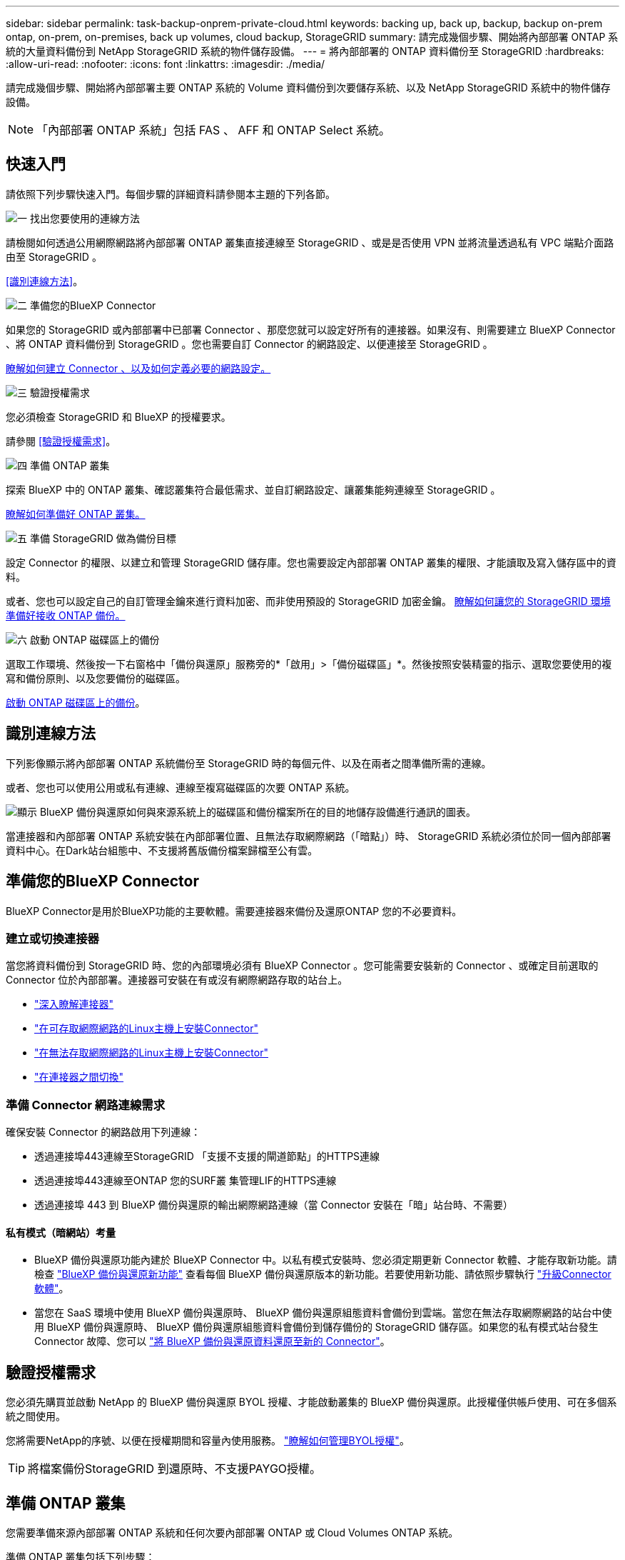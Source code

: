 ---
sidebar: sidebar 
permalink: task-backup-onprem-private-cloud.html 
keywords: backing up, back up, backup, backup on-prem ontap, on-prem, on-premises, back up volumes, cloud backup, StorageGRID 
summary: 請完成幾個步驟、開始將內部部署 ONTAP 系統的大量資料備份到 NetApp StorageGRID 系統的物件儲存設備。 
---
= 將內部部署的 ONTAP 資料備份至 StorageGRID
:hardbreaks:
:allow-uri-read: 
:nofooter: 
:icons: font
:linkattrs: 
:imagesdir: ./media/


[role="lead"]
請完成幾個步驟、開始將內部部署主要 ONTAP 系統的 Volume 資料備份到次要儲存系統、以及 NetApp StorageGRID 系統中的物件儲存設備。


NOTE: 「內部部署 ONTAP 系統」包括 FAS 、 AFF 和 ONTAP Select 系統。



== 快速入門

請依照下列步驟快速入門。每個步驟的詳細資料請參閱本主題的下列各節。

.image:https://raw.githubusercontent.com/NetAppDocs/common/main/media/number-1.png["一"] 找出您要使用的連線方法
[role="quick-margin-para"]
請檢閱如何透過公用網際網路將內部部署 ONTAP 叢集直接連線至 StorageGRID 、或是是否使用 VPN 並將流量透過私有 VPC 端點介面路由至 StorageGRID 。

[role="quick-margin-para"]
<<識別連線方法>>。

.image:https://raw.githubusercontent.com/NetAppDocs/common/main/media/number-2.png["二"] 準備您的BlueXP Connector
[role="quick-margin-para"]
如果您的 StorageGRID 或內部部署中已部署 Connector 、那麼您就可以設定好所有的連接器。如果沒有、則需要建立 BlueXP Connector 、將 ONTAP 資料備份到 StorageGRID 。您也需要自訂 Connector 的網路設定、以便連接至 StorageGRID 。

[role="quick-margin-para"]
<<準備您的BlueXP Connector,瞭解如何建立 Connector 、以及如何定義必要的網路設定。>>

.image:https://raw.githubusercontent.com/NetAppDocs/common/main/media/number-3.png["三"] 驗證授權需求
[role="quick-margin-para"]
您必須檢查 StorageGRID 和 BlueXP 的授權要求。

[role="quick-margin-para"]
請參閱 <<驗證授權需求>>。

.image:https://raw.githubusercontent.com/NetAppDocs/common/main/media/number-4.png["四"] 準備 ONTAP 叢集
[role="quick-margin-para"]
探索 BlueXP 中的 ONTAP 叢集、確認叢集符合最低需求、並自訂網路設定、讓叢集能夠連線至 StorageGRID 。

[role="quick-margin-para"]
<<準備 ONTAP 叢集,瞭解如何準備好 ONTAP 叢集。>>

.image:https://raw.githubusercontent.com/NetAppDocs/common/main/media/number-5.png["五"] 準備 StorageGRID 做為備份目標
[role="quick-margin-para"]
設定 Connector 的權限、以建立和管理 StorageGRID 儲存庫。您也需要設定內部部署 ONTAP 叢集的權限、才能讀取及寫入儲存區中的資料。

[role="quick-margin-para"]
或者、您也可以設定自己的自訂管理金鑰來進行資料加密、而非使用預設的 StorageGRID 加密金鑰。 <<準備 StorageGRID 做為備份目標,瞭解如何讓您的 StorageGRID 環境準備好接收 ONTAP 備份。>>

.image:https://raw.githubusercontent.com/NetAppDocs/common/main/media/number-6.png["六"] 啟動 ONTAP 磁碟區上的備份
[role="quick-margin-para"]
選取工作環境、然後按一下右窗格中「備份與還原」服務旁的*「啟用」>「備份磁碟區」*。然後按照安裝精靈的指示、選取您要使用的複寫和備份原則、以及您要備份的磁碟區。

[role="quick-margin-para"]
<<啟動 ONTAP 磁碟區上的備份>>。



== 識別連線方法

下列影像顯示將內部部署 ONTAP 系統備份至 StorageGRID 時的每個元件、以及在兩者之間準備所需的連線。

或者、您也可以使用公用或私有連線、連線至複寫磁碟區的次要 ONTAP 系統。

image:diagram_cloud_backup_onprem_storagegrid.png["顯示 BlueXP 備份與還原如何與來源系統上的磁碟區和備份檔案所在的目的地儲存設備進行通訊的圖表。"]

當連接器和內部部署 ONTAP 系統安裝在內部部署位置、且無法存取網際網路（「暗點」）時、 StorageGRID 系統必須位於同一個內部部署資料中心。在Dark站台組態中、不支援將舊版備份檔案歸檔至公有雲。



== 準備您的BlueXP Connector

BlueXP Connector是用於BlueXP功能的主要軟體。需要連接器來備份及還原ONTAP 您的不必要資料。



=== 建立或切換連接器

當您將資料備份到 StorageGRID 時、您的內部環境必須有 BlueXP Connector 。您可能需要安裝新的 Connector 、或確定目前選取的 Connector 位於內部部署。連接器可安裝在有或沒有網際網路存取的站台上。

* https://docs.netapp.com/us-en/bluexp-setup-admin/concept-connectors.html["深入瞭解連接器"^]
* https://docs.netapp.com/us-en/bluexp-setup-admin/task-quick-start-connector-on-prem.html["在可存取網際網路的Linux主機上安裝Connector"^]
* https://docs.netapp.com/us-en/bluexp-setup-admin/task-quick-start-private-mode.html["在無法存取網際網路的Linux主機上安裝Connector"^]
* https://docs.netapp.com/us-en/bluexp-setup-admin/task-managing-connectors.html["在連接器之間切換"^]




=== 準備 Connector 網路連線需求

確保安裝 Connector 的網路啟用下列連線：

* 透過連接埠443連線至StorageGRID 「支援不支援的閘道節點」的HTTPS連線
* 透過連接埠443連線至ONTAP 您的SURF叢 集管理LIF的HTTPS連線
* 透過連接埠 443 到 BlueXP 備份與還原的輸出網際網路連線（當 Connector 安裝在「暗」站台時、不需要）




==== 私有模式（暗網站）考量

* BlueXP 備份與還原功能內建於 BlueXP Connector 中。以私有模式安裝時、您必須定期更新 Connector 軟體、才能存取新功能。請檢查 link:whats-new.html["BlueXP 備份與還原新功能"] 查看每個 BlueXP 備份與還原版本的新功能。若要使用新功能、請依照步驟執行 https://docs.netapp.com/us-en/bluexp-setup-admin/task-managing-connectors.html#upgrade-the-connector-when-using-private-mode["升級Connector軟體"^]。
* 當您在 SaaS 環境中使用 BlueXP 備份與還原時、 BlueXP 備份與還原組態資料會備份到雲端。當您在無法存取網際網路的站台中使用 BlueXP 備份與還原時、 BlueXP 備份與還原組態資料會備份到儲存備份的 StorageGRID 儲存區。如果您的私有模式站台發生 Connector 故障、您可以 link:reference-backup-cbs-db-in-dark-site.html["將 BlueXP 備份與還原資料還原至新的 Connector"^]。




== 驗證授權需求

您必須先購買並啟動 NetApp 的 BlueXP 備份與還原 BYOL 授權、才能啟動叢集的 BlueXP 備份與還原。此授權僅供帳戶使用、可在多個系統之間使用。

您將需要NetApp的序號、以便在授權期間和容量內使用服務。 link:task-licensing-cloud-backup.html#use-a-bluexp-backup-and-recovery-byol-license["瞭解如何管理BYOL授權"]。


TIP: 將檔案備份StorageGRID 到還原時、不支援PAYGO授權。



== 準備 ONTAP 叢集

您需要準備來源內部部署 ONTAP 系統和任何次要內部部署 ONTAP 或 Cloud Volumes ONTAP 系統。

準備 ONTAP 叢集包括下列步驟：

* 探索 BlueXP 中的 ONTAP 系統
* 驗證 ONTAP 系統需求
* 驗證 ONTAP 網路連線需求、以將資料備份到物件儲存設備
* 驗證複寫磁碟區的 ONTAP 網路需求




=== 探索 BlueXP 中的 ONTAP 系統

您的來源內部部署 ONTAP 系統和任何次要內部部署 ONTAP 或 Cloud Volumes ONTAP 系統都必須在 BlueXP Canvas 上提供。

您必須知道叢集管理IP位址和管理使用者帳戶的密碼、才能新增叢集。
https://docs.netapp.com/us-en/bluexp-ontap-onprem/task-discovering-ontap.html["瞭解如何探索叢集"^]。



=== 驗證 ONTAP 系統需求

確保符合下列 ONTAP 需求：

* 最低 ONTAP 9.8 ；建議使用 ONTAP 9.8P13 及更新版本。
* SnapMirror授權（包含在優質產品組合或資料保護產品組合中）。
+
* 附註： * 使用 BlueXP 備份與還原時、不需要「混合雲套裝組合」。

+
瞭解操作方法 https://docs.netapp.com/us-en/ontap/system-admin/manage-licenses-concept.html["管理叢集授權"^]。

* 時間和時區設定正確。瞭解操作方法 https://docs.netapp.com/us-en/ontap/system-admin/manage-cluster-time-concept.html["設定叢集時間"^]。
* 如果您要複寫資料、則在複寫資料之前、應先確認來源和目的地磁碟區執行的是相容的 ONTAP 版本。
+
https://docs.netapp.com/us-en/ontap/data-protection/compatible-ontap-versions-snapmirror-concept.html["檢視SnapMirror ONTAP 關係的相容版本"^]。





=== 驗證 ONTAP 網路連線需求、以將資料備份到物件儲存設備

您必須在連線至物件儲存設備的系統上設定下列需求。

* 使用扇出備份架構時、必須在主要儲存系統上設定下列設定。
* 使用串聯備份架構時、必須在次要儲存系統上設定下列設定。


需要下列 ONTAP 叢集網路需求：

* 透過使用者指定的連接埠、從叢集間LIF啟動HTTPS連線至支援備份與還原作業的支援閘道節點。ONTAP StorageGRID此連接埠可在備份設定期間進行設定。
+
可在物件儲存設備中讀取及寫入資料。 ONTAP物件儲存設備從未啟動、只是回應而已。

* 需要連接器與叢集管理LIF之間的傳入連線。ONTAP連接器必須位於內部部署中。
* 裝載您要備份之磁碟區的 ONTAP 每個節點都需要叢集間 LIF 。LIF 必須與 _IPspac__ 建立關聯、 ONTAP 以便連接物件儲存設備。 https://docs.netapp.com/us-en/ontap/networking/standard_properties_of_ipspaces.html["深入瞭解 IPspaces"^]。
+
當您設定 BlueXP 備份與還原時、系統會提示您輸入要使用的 IPspace 。您應該選擇每個 LIF 所關聯的 IPspace 。這可能是您建立的「預設」 IPspace 或自訂 IPspace 。

* 節點的叢集間LIF可存取物件存放區（當連接器安裝在「暗」站台時、則不需要）。
* DNS伺服器已針對磁碟區所在的儲存VM進行設定。瞭解如何操作 https://docs.netapp.com/us-en/ontap/networking/configure_dns_services_auto.html["設定SVM的DNS服務"^]。
* 如果您使用的 IPspace 與預設的不同、則可能需要建立靜態路由、才能存取物件儲存區。
* 如有必要、請更新防火牆規則、以允許 BlueXP 備份與恢復服務從 ONTAP 透過您指定的連接埠（通常是連接埠 443 ）、以及透過連接埠 53 （ TCP/UDP ）從儲存 VM 到 DNS 伺服器的名稱解析流量。




=== 驗證複寫磁碟區的 ONTAP 網路需求

在 BlueXP 備份與還原中啟動備份之前、請先確定來源與目的地系統符合 ONTAP 版本與網路需求。



==== Cloud Volumes ONTAP 網路需求

執行個體的安全性群組必須包含必要的傳入和傳出規則：特別是 ICMP 和連接埠 11104 和 11105 的規則。這些規則包含在預先定義的安全性群組中。



==== 內部部署 ONTAP 網路需求

* 如果叢集位於內部部署、您應該要在雲端供應商中、從公司網路連線到虛擬網路。這通常是VPN連線。
* 叢集必須符合額外的子網路、連接埠、防火牆和叢集需求。 ONTAP
+
由於您可以複寫到 Cloud Volumes ONTAP 或內部部署系統、因此請檢閱內部部署 ONTAP 系統的對等關係要求。請參閱 https://docs.netapp.com/us-en/ontap-sm-classic/peering/reference_prerequisites_for_cluster_peering.html["請參閱ONTAP 《知識庫》文件中的叢集對等條件"^]。





== 準備 StorageGRID 做為備份目標

必須符合下列需求。 StorageGRID請參閱 https://docs.netapp.com/us-en/storagegrid-116/["本文檔StorageGRID"^] 以取得更多資訊。

支援 StorageGRID 的支援版本:: 支援不支援更新版本的支援。StorageGRID
+
--
若要使用DataLock和勒索軟體保護來進行備份、StorageGRID 您的系統必須執行11.6.0.3版或更新版本。

若要將較舊的備份分層保存至雲端歸檔儲存設備、StorageGRID 您的不穩定系統必須執行11.3版或更新版本。此外、您必須將 StorageGRID 系統探索到 BlueXP Canvas 。

--
S3 認證:: 您必須建立S3租戶帳戶、才能控制StorageGRID 對您的支援儲存設備的存取。 https://docs.netapp.com/us-en/storagegrid-116/admin/creating-tenant-account.html["如StorageGRID 需詳細資訊、請參閱《The》（英文）"^]。
+
--
當您設定將備份備份到StorageGRID SURITY時、備份精靈會提示您輸入租戶帳戶的S3存取金鑰和秘密金鑰。租戶帳戶可讓 BlueXP 備份與還原驗證及存取用於儲存備份的 StorageGRID 貯體。這些金鑰是必填項目、StorageGRID 以便知道誰提出要求。

這些存取金鑰必須與具有下列權限的使用者相關聯：

[source, json]
----
"s3:ListAllMyBuckets",
"s3:ListBucket",
"s3:GetObject",
"s3:PutObject",
"s3:DeleteObject",
"s3:CreateBucket"
----
--
物件版本管理:: 您不得StorageGRID 在物件存放區上手動啟用物件版本管理功能。




=== 準備將舊的備份檔案歸檔到公有雲儲存設備

將較舊的備份檔案分層儲存至歸檔儲存設備、可節省成本、因為您可能不需要使用較便宜的儲存類別進行備份。雖然內部部署（私有雲端）解決方案不提供歸檔儲存、但您可以將舊的備份檔案移至公有雲歸檔儲存設備StorageGRID 。以這種方式使用時、分層至雲端儲存設備或從雲端儲存設備還原的資料、會在StorageGRID 下列兩種雲端儲存設備之間移動：這種資料傳輸不涉及BlueXP。

目前的支援可讓您將備份歸檔至AWS _S3 Glacier //_S3 Glacier Deep Archive_或_Azure Archive_儲存設備。

*《要求》* ONTAP

* 您的叢集必須使用 ONTAP 9.12.1 或更新版本。


*《要求》* StorageGRID

* 您的 StorageGRID 必須使用 11.4 或更新版本。
* 您的需求必須是StorageGRID https://docs.netapp.com/us-en/bluexp-storagegrid/task-discover-storagegrid.html["已探索並可在BlueXP畫版中使用"^]。


* Amazon S3需求*

* 您必須註冊Amazon S3帳戶、以取得歸檔備份所在的儲存空間。
* 您可以選擇將備份分層至AWS S3 Glacier或S3 Glacier Deep Archive儲存設備。 link:reference-aws-backup-tiers.html["深入瞭解AWS歸檔層"^]。
* 應可完全控制鏟斗的存取權StorageGRID (`s3:*`）；但是、如果無法做到、儲存區原則必須授予下列S3權限StorageGRID 以供使用：
+
** `s3:AbortMultipartUpload`
** `s3:DeleteObject`
** `s3:GetObject`
** `s3:ListBucket`
** `s3:ListBucketMultipartUploads`
** `s3:ListMultipartUploadParts`
** `s3:PutObject`
** `s3:RestoreObject`




* Azure Blob要求*

* 您必須註冊Azure訂閱、才能取得歸檔備份所在的儲存空間。
* 啟動精靈可讓您使用現有的資源群組來管理將儲存備份的Blob容器、或是建立新的資源群組。


定義叢集備份原則的歸檔設定時、您將輸入雲端供應商認證資料、然後選取您要使用的儲存類別。BlueXP 備份與還原會在您啟動叢集備份時建立雲端儲存庫。AWS和Azure歸檔儲存設備所需的資訊如下所示。

image:screenshot_sg_archive_to_cloud.png["將備份檔案從StorageGRID 還原至AWS S3或Azure Blob所需資訊的快照。"]

您選取的歸檔原則設定將會在StorageGRID 還原中產生資訊生命週期管理（ILM）原則、並將設定新增為「規則」。

* 如果有現有的作用中ILM原則、則新規則會新增至ILM原則、以將資料移至歸檔層。
* 如果現有的ILM原則處於「建議」狀態、則無法建立及啟動新的ILM原則。 https://docs.netapp.com/us-en/storagegrid-117/ilm/index.html["深入瞭解StorageGRID 《ILM原則與規則》"^]。




== 啟動 ONTAP 磁碟區上的備份

隨時直接從內部部署工作環境啟動備份。

精靈會引導您完成下列主要步驟：

* <<選取您要備份的磁碟區>>
* <<定義備份策略>>
* <<檢閱您的選擇>>


您也可以 <<顯示 API 命令>> 在審查步驟中、您可以複製程式碼、以便在未來的工作環境中自動啟用備份。



=== 啟動精靈

.步驟
. 使用下列其中一種方法存取啟動備份與還原精靈：
+
** 在 BlueXP 畫布中、選取工作環境、然後在右側面板的備份與還原服務旁選取 * 啟用 > 備份磁碟區 * 。
+
如果備份目的地在 Canvas 上作為工作環境存在、您可以將 ONTAP 叢集拖曳到物件儲存設備上。

** 在備份和恢復欄中選擇 * Volumes （卷） * 。從 Volumes （磁碟區）索引標籤中、選取 * Actions （ ... ） * 選項、然後針對單一磁碟區選取 * Activate Backup* （啟動備份）（尚未啟用複寫或備份至物件儲存區）。


+
精靈的「簡介」頁面會顯示保護選項、包括本機快照、複寫和備份。如果您在此步驟中選擇了第二個選項、則會顯示「定義備份策略」頁面、並選取一個磁碟區。

. 繼續執行下列選項：
+
** 如果您已經有 BlueXP Connector 、您就可以設定好。只要選擇 * 下一步 * 即可。
** 如果您尚未安裝 BlueXP Connector 、則會出現 * 新增 Connector * 選項。請參閱 <<準備您的BlueXP Connector>>。






=== 選取您要備份的磁碟區

選擇您要保護的磁碟區。您可以選擇保護 FlexVol 或 FlexGroup 磁碟區、但無法針對您選擇保護的工作環境、選擇這些磁碟區的組合。

[NOTE]
====
* 您一次只能在單一 FlexGroup 磁碟區上啟動備份。
* 您選取的磁碟區也必須具有相同的 SnapLock 設定。所有磁碟區都必須啟用 SnapLock Enterprise 或停用 SnapLock 。（目前不支援採用 SnapLock Compliance 模式的 Volume 。） 您無法選擇鎖定和解除鎖定的磁碟區組合。


====
受保護的磁碟區具有下列一項或多項： Snapshot 原則、複寫原則、備份至物件原則。


NOTE: 如果您選擇的磁碟區具有不同於稍後所選原則的 Snapshot 和複寫原則、則現有原則將會遭到覆寫。

.步驟
. 在「選取磁碟區」頁面中、選取您要保護的磁碟區。
+
** 您也可以篩選資料列、僅顯示具有特定 Volume 類型、樣式等的 Volume 、以便更輕鬆地進行選擇。
** 選取第一個磁碟區之後、您就可以選取所有 FlexVol 磁碟區。若要備份所有現有的 FlexVol Volume 和未來新增的任何 FlexVol Volume 、請先勾選一個 Volume 、然後勾選標題列中的方塊。（image:button_backup_all_volumes.png[""]）。
+

TIP: 我們建議您使用此選項、以便備份所有的磁碟區、而且您永遠不需要記住為新的磁碟區啟用備份。

** 若要備份個別磁碟區、請勾選每個磁碟區的方塊（image:button_backup_1_volume.png[""]）。


. 選擇*下一步*。




=== 定義備份策略

定義備份策略包括設定下列選項：

* 無論您想要一個或全部備份選項：本機快照、複寫及備份至物件儲存設備
* 架構
* 本機 Snapshot 原則
* 複寫目標和原則
+

NOTE: 如果您選擇的磁碟區具有不同於您在此步驟中選取的原則的 Snapshot 和複寫原則、則現有原則將會遭到覆寫。

* 備份至物件儲存資訊（提供者、加密、網路、備份原則和匯出選項）。


.步驟
. 在「定義備份策略」頁面中、選擇下列其中一項或全部。依預設會選取這三個選項：
+
** * 本機快照 * ：如果您要執行複寫或備份至物件儲存設備、則必須建立本機快照。
** * 複寫 * ：在另一個 ONTAP 儲存系統上建立複寫的磁碟區。
** * 備份 * ：將磁碟區備份至物件儲存。


. * 架構 * ：如果您選擇複寫與備份、請選擇下列其中一種資訊流程：
+
** * 層疊 * ：資訊從主要儲存設備流向次要儲存設備、再從次要儲存設備流向物件儲存設備、從次要儲存設備流向物件儲存設備。
** * 扇出 * ：資訊從主要儲存設備流向次要儲存設備、從來源儲存設備流向物件儲存設備。
+
如需這些架構的詳細資訊、請參閱 link:concept-protection-journey.html["規劃您的保護旅程"]。



. * 本機 Snapshot * ：選擇現有的 Snapshot 原則。
+

TIP: 如果您想要建立自訂原則、可以使用系統管理員或 ONTAP CLI `snapmirror policy create` 命令。請參閱。

. * 複寫 * ：設定下列選項：
+
** * 複寫目標 * ：選取目的地工作環境和 SVM 。您也可以選擇要新增至複寫磁碟區名稱的目的地集合體、集合體和前置詞或尾碼。
** * 複寫原則 * ：選擇現有的複寫原則。


. * 備份到物件 * ：如果您選取 * 備份 * 、請設定下列選項：
+
** * 供應商 * ：選擇 * StorageGRID * 。
** * 供應商設定 * ：輸入供應商閘道節點 FQDN 詳細資料、連接埠、存取金鑰和秘密金鑰。
+
存取金鑰和秘密金鑰適用於您建立的 IAM 使用者、以授予 ONTAP 叢集對儲存庫的存取權。

** * 網路 * ：在您要備份的磁碟區所在的 ONTAP 叢集中選擇 IPspace 。此IPspace的叢集間生命體必須具有傳出網際網路存取（當連接器安裝在「暗」站台時、則不需要）。
+

TIP: 選擇正確的 IPspace 可確保 BlueXP 備份與還原能夠設定從 ONTAP 到 StorageGRID 物件儲存設備的連線。

** * 備份原則 * ：選取現有的備份原則。
+

TIP: 如果您想要建立自訂原則、可以使用系統管理員或 ONTAP CLI `snapmirror policy create` 命令。請參閱。

+
如果您的叢集使用ONTAP 的是版本不含更新版本的版本、您可以設定_DataLock和勒索軟體Protection來保護備份、避免遭到刪除和勒索軟體攻擊。_DataLock_可保護您的備份檔案、避免遭到修改或刪除、而_勒索 軟體保護_會掃描您的備份檔案、尋找備份檔案中勒索軟體攻擊的證據。 link:concept-cloud-backup-policies.html#datalock-and-ransomware-protection["深入瞭解可用的DataLock設定"^]。

+
如果您的叢集使用ONTAP 的是更新版本的版本號、StorageGRID 而您的系統使用的是11.4版或更新版本、您可以選擇在一定天數後、將舊版備份分層至公有雲歸檔層。目前支援AWS S3 Glacier / S3 Glacier Deep歸檔或Azure歸檔儲存層。 <<Preparing to archive older backup files to public cloud storage,瞭解如何針對此功能設定您的系統>>。

** * 分層備份至公有雲 * ：選取您要分層備份的雲端供應商、然後輸入供應商詳細資料。
+
選取或建立新的 StorageGRID 叢集。如需建立 StorageGRID 叢集以便 BlueXP 能夠探索叢集的詳細資訊、請參閱 https://docs.netapp.com/us-en/storagegrid-117/["本文檔StorageGRID"^]。

** * 將現有的 Snapshot 複本匯出至物件儲存區做為備份複本 * ：如果此工作環境中有任何本機 Snapshot 複本用於讀取 / 寫入磁碟區、且與您剛為此工作環境選取的備份排程標籤相符（例如每日、每週等）、則會顯示此額外提示。核取此方塊、將所有歷史快照複製到物件儲存區做為備份檔案、以確保磁碟區獲得最完整的保護。


. 選擇*下一步*。




=== 檢閱您的選擇

這是檢視您的選擇並視需要進行調整的機會。

.步驟
. 在「審查」頁面中、檢閱您的選擇。
. （可選）選中此複選框以 * 自動將 Snapshot 策略標籤與複製和備份策略標籤同步 * 。這會建立具有標籤的 Snapshot 、該標籤與複寫和備份原則中的標籤相符。
. 選取 * 啟動備份 * 。


.結果
BlueXP 備份與還原會開始為您的磁碟區進行初始備份。複寫磁碟區和備份檔案的基礎傳輸包含完整的來源資料複本。後續傳輸包含 Snapshot 複本中所含主要儲存資料的差異複本。

複寫的磁碟區會建立在目的地叢集中、並與主要儲存磁碟區同步。

S3 儲存區是以您輸入的 S3 存取金鑰和秘密金鑰所指示的服務帳戶建立、備份檔案則儲存在該處。

Volume Backup Dashboard隨即顯示、以便您監控備份狀態。

您也可以使用監控備份與還原工作的狀態 link:task-monitor-backup-jobs.html["「工作監控」面板"^]。



=== 顯示 API 命令

您可能想要顯示並選擇性複製在啟動備份與還原精靈中使用的 API 命令。您可能想要在未來的工作環境中自動啟用備份。

.步驟
. 從啟動備份與還原精靈中、選取 * 檢視 API 要求 * 。
. 若要將命令複製到剪貼簿、請選取 * 複製 * 圖示。




== 接下來呢？

* 您可以 link:task-manage-backups-ontap.html["管理備份檔案與備份原則"^]。這包括開始和停止備份、刪除備份、新增和變更備份排程等。
* 您可以 link:task-manage-backup-settings-ontap.html["管理叢集層級的備份設定"^]。這包括變更ONTAP 用來存取雲端儲存設備的儲存金鑰、變更可將備份上傳至物件儲存設備的網路頻寬、變更未來磁碟區的自動備份設定等。
* 您也可以 link:task-restore-backups-ontap.html["從備份檔案還原磁碟區、資料夾或個別檔案"^] 內部部署ONTAP 的系統。

